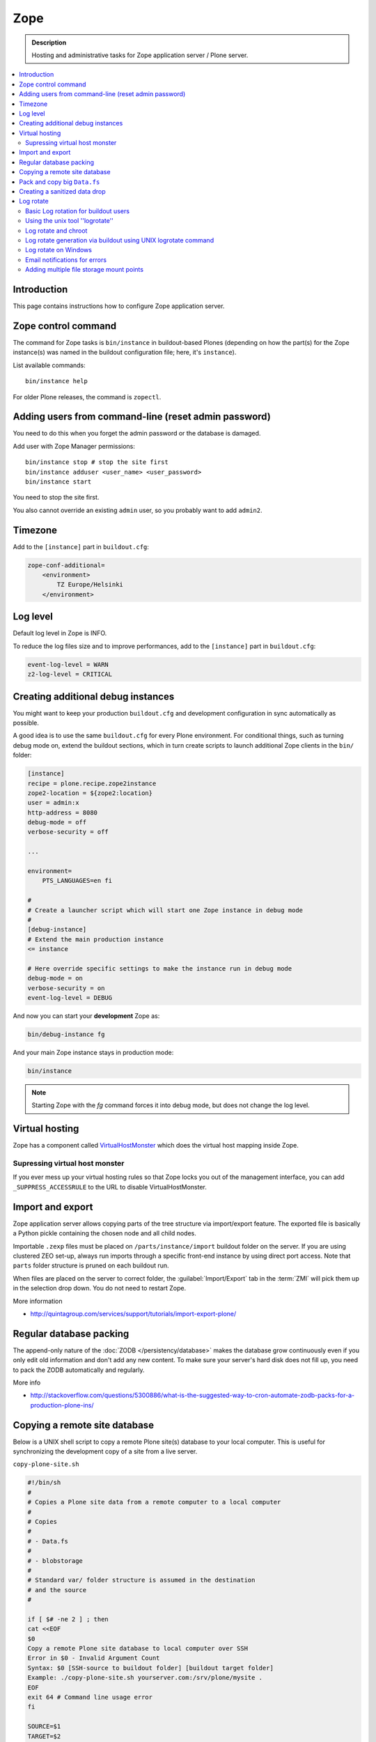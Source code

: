 ======================
 Zope
======================

.. admonition:: Description

    Hosting and administrative tasks for Zope application server /
    Plone server.

.. contents:: :local:

.. highlight:: console

Introduction
==============

This page contains instructions how to configure Zope application server.

Zope control command
======================

The command for Zope tasks is ``bin/instance`` in buildout-based Plones
(depending on how the part(s) for the Zope instance(s) was named in the
buildout configuration file; here, it's ``instance``).

List available commands::

    bin/instance help

For older Plone releases, the command is ``zopectl``.

Adding users from command-line (reset admin password)
=======================================================

You need to do this when you forget the admin password or the database is
damaged.

Add user with Zope Manager permissions::

    bin/instance stop # stop the site first
    bin/instance adduser <user_name> <user_password>
    bin/instance start

You need to stop the site first.

You also cannot override an existing ``admin`` user, so you probably want to
add ``admin2``.

Timezone
==========

Add to the ``[instance]`` part in ``buildout.cfg``:

.. code-block:: cfg

    zope-conf-additional=
        <environment>
            TZ Europe/Helsinki
        </environment>

Log level
=========

Default log level in Zope is INFO.

To reduce the log files size and to improve performances, add to the
``[instance]`` part in ``buildout.cfg``:

.. code-block:: cfg

    event-log-level = WARN 
    z2-log-level = CRITICAL


Creating additional debug instances
====================================

You might want to keep your production ``buildout.cfg`` and development
configuration
in sync automatically as possible. 

A good idea is to use the same ``buildout.cfg`` for every Plone environment.
For conditional things, such as turning debug mode on, extend the buildout 
sections, which in turn create scripts to launch additional Zope clients in
the ``bin/`` folder:

.. code-block:: cfg

    [instance]
    recipe = plone.recipe.zope2instance
    zope2-location = ${zope2:location}
    user = admin:x
    http-address = 8080
    debug-mode = off
    verbose-security = off

    ...

    environment=
        PTS_LANGUAGES=en fi

    #
    # Create a launcher script which will start one Zope instance in debug mode
    #
    [debug-instance]
    # Extend the main production instance  
    <= instance

    # Here override specific settings to make the instance run in debug mode
    debug-mode = on
    verbose-security = on
    event-log-level = DEBUG

And now you can start your **development** Zope as:

.. code-block:: console

    bin/debug-instance fg

And your main Zope instance stays in production mode:

.. code-block:: console

    bin/instance 

.. note::

    Starting Zope with the `fg` command forces it into debug mode,
    but does not change the log level.                         

Virtual hosting
===============

Zope has a component called 
`VirtualHostMonster <https://plone.dcri.duke.edu/info/faq/vhm>`_
which does the virtual host mapping inside Zope. 

Supressing virtual host monster
-------------------------------

If you ever mess up your virtual hosting rules so that Zope locks you out
of the management interface,
you can add ``_SUPPRESS_ACCESSRULE`` to the URL to disable
VirtualHostMonster.

Import and export
==================

Zope application server allows copying parts of the tree structure via
import/export feature.
The exported file is basically a Python pickle containing the chosen node
and all child nodes.

Importable ``.zexp`` files must be placed on ``/parts/instance/import``
buildout folder on the server. 
If you are using  clustered ZEO set-up, always run imports through a
specific front-end instance
by using direct port access. Note that ``parts`` folder structure is pruned
on each buildout run.

When files are placed on the server to correct folder,
the :guilabel:`Import/Export` tab in the :term:`ZMI` will pick them
up in the selection drop down. You do not need to restart Zope.

More information

* http://quintagroup.com/services/support/tutorials/import-export-plone/ 

Regular database packing
==========================

The append-only nature of the :doc:`ZODB </persistency/database>` 
makes the database grow continuously even
if you only edit old information and don't add any new content. 
To make sure your server's hard disk does not fill up,
you need to pack the ZODB automatically and regularly.

More info

* http://stackoverflow.com/questions/5300886/what-is-the-suggested-way-to-cron-automate-zodb-packs-for-a-production-plone-ins/

Copying a remote site database
================================

Below is a UNIX shell script to copy a remote Plone site(s) database to
your local computer. This is useful for synchronizing the 
development copy of a site from a live server.

``copy-plone-site.sh``

.. code-block:: console

    #!/bin/sh
    #
    # Copies a Plone site data from a remote computer to a local computer
    #
    # Copies
    #
    # - Data.fs
    #
    # - blobstorage
    #
    # Standard var/ folder structure is assumed in the destination
    # and the source
    #

    if [ $# -ne 2 ] ; then
    cat <<EOF
    $0
    Copy a remote Plone site database to local computer over SSH
    Error in $0 - Invalid Argument Count
    Syntax: $0 [SSH-source to buildout folder] [buildout target folder]
    Example: ./copy-plone-site.sh yourserver.com:/srv/plone/mysite .
    EOF
    exit 64 # Command line usage error
    fi

    SOURCE=$1
    TARGET=$2

    STATUS=`$TARGET/bin/instance status`

    if [ "$STATUS" != "daemon manager not running" ] ; then
        echo "Please stop your Plone site first"
        exit 1
    fi

    rsync -av --progress --compress-level=9 "$SOURCE"/var/filestorage/Data.fs "$TARGET"/var/filestorage

    # Copy blobstorage on rsync pass
    # (We don't need compression for blobs as they most likely are compressed images already)
    rsync -av --progress "$SOURCE"/var/blobstorage "$TARGET"/var/


Pack and copy big ``Data.fs``
==============================

Pack ``Data.fs`` using the `pbzip2 <http://compression.ca/pbzip2/>`_,
efficient multicore bzip2 compressor, before copying:

.. code-block:: console

    # Attach to a screen or create new one if not exist so that
    # the packing process is not interrupted even if you lose a terminal
    screen -x 

    # The command won't abort in the middle of the run if terminal lost
    cd /srv/plone/yoursite/zeocluster/var/filestorage
    tar -c --ignore-failed-read Data.fs | pbzip2 -c > /tmp/Data.fs.tar.bz2

    # Alternative version using standard bzip2
    # tar -c --ignore-failed-read -jf /tmp/Data.fs.tar.bzip2 Data.fs

Then copy to your own computer:

.. code-block:: console

    scp unixuser@server.com:/tmp/Data.fs.tar.bz2 .

... or using ``rsync`` which can resume:

.. code-block:: console

    rsync -av --progress --inplace --partial user@server.com:/tmp/Data.fs.tar.bz2 .    

Creating a sanitized data drop
==============================

A *sanitized* data drop is a Plone site where:

* all user passwords have been reset to one known one;

* all history information is deleted (packed), so that it does not contain
  anything sensitive;

* other possible sensitive data has been removed.

It should safe to give a sanitized copy to a third party. 

Below is a sample script which will clean a Plone site in-place.

.. note::

    Because sensitive data varies depending on your site this script is just
    an example.

How to use:

* Create a temporary copy of your Plone site on your server, running on a
  different port.

* Run the cleaner by entering the URL. It is useful to run the temporary
  copy in foreground to follow the progress.

* Give the sanitized copy away.

This script has two options for purging data:

* *Safe purge* using the Plone API (slow, calls all event handlers).

* *Unsafe purge* by directly pruning data, rebuilding the catalog without
  triggering the event handlers.

The sample ``clean.py``:

.. code-block:: python 

    """ Pack Plone database size and clean sensitive data.
        This makes output ideal as a developent drop.

        It also resets all kinds of users password to "admin".

        Limitations:

        1) Assumes only one site per Data.fs

        TODO: Remove users unless they are whitelisted.

    """

    import logging 
    import transaction

    logger = logging.getLogger("cleaner")

    # Folders which entries are cleared
    DELETE_POINTS = """
    intranet/mydata

    """
    # Save these folder entries as sampple
    WHITELIST = """
    intranet/mydata/sample-page
    """

    # All users will receive this new password
    PASSWORD="123123"

    def is_white_listed(path):
        """    
        """
        paths = [ s.strip() for s in WHITELIST.split("\n") if s.strip() != ""]

        if path in paths:
            return True
        return False

    def purge(site):
        """
        Purge the site using standard Plone deleting mechanism (slow)    
        """
        i = 0
        for dp in DELETE_POINTS.split("\n"):

            dp = dp.string()
            if dp == "":
                continue        

            folder = site.unrestrictedTraverse(dp)

            for id in folder.objectIds():
                full_path = dp + "/" + id
                if not is_white_listed(full_path):
                    logger.info("Deleting path:" + full_path)
                    try:
                        folder.manage_delObjects([id])         
                    except Exception, e:
                        # Bad delete handling code - e.g. catalog indexes b0rk out 
                        logger.error("*** COULD NOT DELETE ***")               
                        logger.exception(e)
                    i += 1
                    if i % 100 == 0:       
                        transaction.commit()

    def purge_harder(site):
        """    
        Purge using forced delete and then catalog rebuild.

        Might be faster if a lot of content.
        """
        i = 0

        logger.info("Kill it with fire")
        for dp in DELETE_POINTS.split("\n"):

            if dp.strip() == "":
                continue        
            folder = site.unrestrictedTraverse(dp)

            for id in folder.objectIds():
                full_path = dp + "/" + id
                if not is_white_listed(full_path):
                    logger.info("Hard deleting path:" + full_path)           
                    # http://collective-docs.readthedocs.org/en/latest/content/deleting.html#fail-safe-deleting     
                    folder._delObject(id, suppress_events=True)         

                    i += 1
                    if i % 100 == 0:       
                        transaction.commit()

        site.portal_catalog.clearFindAndRebuild()


    def pack(app):
        """
        @param app Zope application server root
        """     
        logger.info("Packing database")
        cpanel = app.unrestrictedTraverse('/Control_Panel')
        cpanel.manage_pack(days=0, REQUEST=None)    

    def change_zope_passwords(app):
        """
        """
        logger.info("Changing Zope passwords")
        # Products.PluggableAuthService.plugins.ZODBUserManager
        users = app.acl_users.users
        for id in users.listUserIds():
            users.updateUserPassword(id, PASSWORD)

    def change_site_passwords(site):
        """
        """
        logger.info("Changing Plone instance passwords")
        # Products.PlonePAS.plugins.ufactory
        users = site.acl_users.source_users
        for id in users.getUserIds():
            users.doChangeUser(id, PASSWORD)    

    def change_membrane_password(site):
        """
        Reset membrane passwords (if membrane installed)
        """        

        if not "membrane_users" in site.acl_users.objectIds():
            return

        logger.info("Changing membrane passwords")
        # Products.PlonePAS.plugins.ufactory
        users = site.acl_users.membrane_users
        for id in users.getUserNames():
            try:
                users.doChangeUser(id, PASSWORD)        
            except:
                # XXX: We should actually delete membrane users before content folders
                # or we will break here
                pass

    class Cleaner(object):
        """
        Clean the current Plone site for sensitive data.

        Usage::

            http://localhost:8080/site/@@create-sanitized-copy

        or::

            http://localhost:8080/site/@@create-sanitized-copy?pack=false

        """

        def __init__(self, context, request):
            self.context = context
            self.request = request    

        def __call__(self):
            """
            """
            app = self.context.restrictedTraverse('/') # Zope application server root
            site = self.context.portal_url.getPortalObject()

            purge_harder(site)
            change_zope_passwords(app)
            change_site_passwords(site)
            #change_membrane_password(site)

            if self.request.form.get("pack", None) != "false":
                pack(app)

            # Obligatory Die Hard quote
            return "Yippikayee m%&€/ f/€%&/€%&/ Remember to login again with new password."


Example view registration in ZCML requiring admin privileges to run the
cleaner:

.. code-block:: xml

    <browser:page
     for="Products.CMFCore.interfaces.ISiteRoot"
     name="create-sanitized-copy"
     class=".clean.Cleaner"
     permission="cmf.ManagePortal"
    />

Log rotate
============

Log rotation prevents log files from growing indefinitely by creating a new
file for a certain timespan and dropping old files.

Basic Log rotation for buildout users
-------------------------------------

If you are using buildout and the plone.recipe.zope2instance (>= 4.2.5) to create your
zope installation, two parameters are available to enable log rotation.
For example:

* event-log-max-size = 10mb

* event-log-old-files = 3

This will rotate the event log when it reaches 10mb in size. It will retain a
maximum of 3 files. Similar direcives are also available for the access log.

* access-log-max-size = 100mb

* access-log-old-files = 10

Using the unix tool ''logrotate''
---------------------------------

You need to rotate Zope access and error logs, plus possible front-end web
server logs. The latter is usually taken care of your operating system.

To set-up log rotation for Plone:

* Install ``logrotate`` on the system (if you don't already have one).

* You need to know the effective UNIX user as which Plone processes run.

* Edit log rotation configuration files to include Plone log directories.

* Do a test run.

To add a log rotation configuration file for Plone add a file
``/etc/logrotate.d/yoursite`` as root.

.. note::

    This recipe applies only for single-process Zope installs.  If you use
    ZEO clustering you need to do this little bit differently.

The file contains:

.. code-block:: sh

    # This is the path + selector for the log files
    /srv/plone/yoursite/Plone/zinstance/var/log/instance*.log {
            daily
            missingok
            # How many days to keep logs
            # In our cases 60 days
            rotate 60
            compress
            delaycompress
            notifempty
            # File owner and permission for rotated files
            # For additional safety this can be a different
            # user so your Plone UNIX user cannot 
            # delete logs
            create 640 root root

            # This signal will tell Zope to open a new file-system inode for the log file
            # so it doesn't keep reserving the old log file handle for evenif the file is deleted
            postrotate
                [ ! -f /srv/plone/yoursite/Plone/zinstance/var/instance.pid ] || kill -USR2 `cat /srv/plone/yoursite/Plone/zinstance/var/instance.pid`
            endscript
    }

Then do a test run of logrotate, as root:

.. code-block:: console

    # -f = force rotate
    # -d = debug mode
    logrotate -f -d /etc/logrotate.conf

And if you want to see the results right away:

.. code-block:: console

    # -f = force rotate
    logrotate -f /etc/logrotate.conf

In normal production, logrotate is added to your operating system *crontab*
for daily runs automatically.

More info:

* http://linuxers.org/howto/howto-use-logrotate-manage-log-files

* http://docs.zope.org/zope2/zope2book/MaintainingZope.html

* http://serverfault.com/questions/57993/how-to-use-wildcards-within-logrotate-configuration-files

Log rotate and chroot
-------------------------

``chroot``'ed environments don't usually get their own cron.
In this case you can trigger the log rotate from the parent system.

Add in the parent ``/etc/cron.daily/yourchrootname-logrotate``

.. code-block:: sh

    #!/bin/sh
    schroot -c yoursitenet -u root -r logrotate /etc/logrotate.conf

Log rotate generation via buildout using UNIX logrotate command
---------------------------------------------------------------------

``buildout.cfg``:

.. code-block:: ini

    [logrotate]
    recipe = collective.recipe.template
    input =  ${buildout:directory}/templates/logrotate.conf
    output = ${buildout:directory}/etc/logrotate.conf

``templates/logrotate.conf``::

    rotate 4
    weekly
    create
    compress
    delaycompress
    missingok

    ${buildout:directory}/var/log/instance1.log ${buildout:directory}/var/log/instance1-Z2.log {
        sharedscripts
        postrotate
            /bin/kill -USR2 $(cat ${buildout:directory}/var/instance1.pid)
        endscript
    }

    ${buildout:directory}/var/log/instance2.log ${buildout:directory}/var/log/instance2-Z2.log {
        sharedscripts
        postrotate
            /bin/kill -USR2 $(cat ${buildout:directory}/var/instance2.pid)
        endscript
    }

More info:

* http://stackoverflow.com/a/9437677/315168

Log rotate on Windows
------------------------

Use ``iw.rotatezlogs``

* http://stackoverflow.com/a/9434150/315168

Email notifications for errors
--------------------------------

Please see:

* http://stackoverflow.com/questions/5993334/error-notification-on-plone-4

Adding multiple file storage mount points
------------------------------------------

* http://pypi.python.org/pypi/collective.recipe.filestorage

* http://plone.org/documentation/kb/multiple-plone-sites-per-zope-instance-using-separate-data-fs-files-for-each-one/

